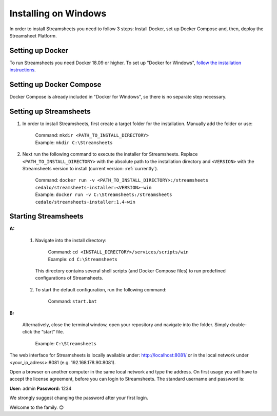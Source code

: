 Installing on Windows
=====================

In order to install Streamsheets you need to follow 3 steps: Install Docker, set up Docker Compose and, then, deploy the Streamsheet Platform.

Setting up Docker 
-------------------------

To run Streamsheets you need Docker 18.09 or higher. To set up "Docker for Windows", `follow the installation instructions <https://docs.docker.com/docker-for-windows/install/>`_.

Setting up Docker Compose
----------------------------

Docker Compose is already included in "Docker for Windows", so there is no separate step necessary.

Setting up Streamsheets
--------------------------


1. In order to install Streamsheets, first create a target folder for the installation. Manually add the folder or use:

    | Command:    ``mkdir <PATH_TO_INSTALL_DIRECTORY>``
    | Example:      ``mkdir C:\Streamsheets`` 


2. Next run the following command to execute the installer for Streamsheets. Replace ``<PATH_TO_INSTALL_DIRECTORY>`` with the absolute path to the installation directory and ``<VERSION>`` with the Streamsheets version to install (current version: \ :ref:`currently`\ ).

    | Command:    ``docker run -v <PATH_TO_INSTALL_DIRECTORY>:/streamsheets cedalo/streamsheets-installer:<VERSION>-win``
    | Example:      ``docker run -v C:\Streamsheets:/streamsheets cedalo/streamsheets-installer:1.4-win``    


Starting Streamsheets
----------------------

**A:**  

    1. Navigate into the install directory:

        | Command: ``cd <INSTALL_DIRECTORY>/services/scripts/win``
        | Example: ``cd C:\Streamsheets`` 

      This directory contains several shell scripts (and Docker Compose files) to run predefined configurations of Streamsheets. 

    2. To start the default configuration, run the following command:

        | Command: ``start.bat``

**B:**  
   
    Alternatively, close the terminal window, open your repository and navigate into the folder. Simply double-click the “start” file.

        | Example: ``C:\Streamsheets``
 

The web interface for Streamsheets is locally available under: http://localhost:8081/ or in the local network under <your_ip_adress>:8081  (e.g. 192.168.178.90:8081).

Open a browser on another computer in the same local network and type the address. On first usage you will have to accept the license agreement, before you can login to Streamsheets. The standard username and password is:

**User:** admin
**Password:** 1234

We strongly suggest changing the password after your first login.

Welcome to the family. 😊


